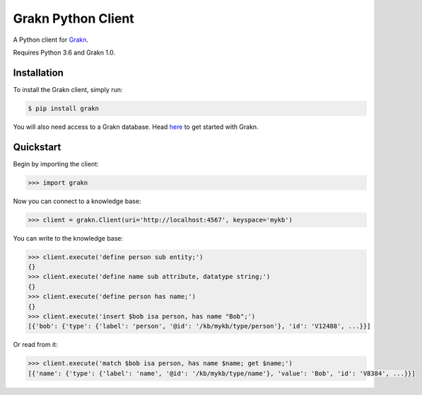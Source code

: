Grakn Python Client
===================

A Python client for `Grakn <http://grakn.ai>`_.

Requires Python 3.6 and Grakn 1.0.

Installation
------------

To install the Grakn client, simply run:

.. code-block:: bash

    $ pip install grakn

You will also need access to a Grakn database.
Head `here <https://grakn.ai/pages/documentation/get-started/setup-guide.html>`_ to get started with Grakn.

Quickstart
----------

Begin by importing the client:

.. code-block:: python

    >>> import grakn

Now you can connect to a knowledge base:

.. code-block:: python

    >>> client = grakn.Client(uri='http://localhost:4567', keyspace='mykb')

You can write to the knowledge base:

.. code-block:: python

    >>> client.execute('define person sub entity;')
    {}
    >>> client.execute('define name sub attribute, datatype string;')
    {}
    >>> client.execute('define person has name;')
    {}
    >>> client.execute('insert $bob isa person, has name "Bob";')
    [{'bob': {'type': {'label': 'person', '@id': '/kb/mykb/type/person'}, 'id': 'V12488', ...}}]

.. TODO: update this output when insert query output changes

Or read from it:

.. code-block:: python

    >>> client.execute('match $bob isa person, has name $name; get $name;')
    [{'name': {'type': {'label': 'name', '@id': '/kb/mykb/type/name'}, 'value': 'Bob', 'id': 'V8384', ...}}]

.. TODO: reference docs

